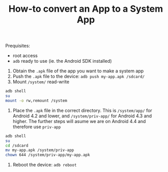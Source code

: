 #+TITLE:        How-to convert an App to a System App
#+AUTHOR:       Florian Schmaus
#+EMAIL:        flo@geekplace.eu
#+OPTIONS:      author:nil
#+STARTUP:      noindent

Prequisites:
- root access
- =adb= ready to use (ie. the Android SDK installed)

1. Obtain the =.apk= file of the app you want to make a system app
2. Push the =.apk= file to the device: =adb push my-app.apk /sdcard/=
3. Mount =/system/= read-write

#+BEGIN_SRC bash
adb shell
su
mount -o rw,remount /system
#+END_SRC

4. Place the =.apk= file in the correct directory. This is =/system/app/= for Android 4.2 and lower, and =/system/priv-app/= for Android 4.3 and higher. The further steps will asume we are on Android 4.4 and therefore use =priv-app=

#+BEGIN_SRC bash
adb shell
su
cd /sdcard
mv my-app.apk /system/priv-app
chown 644 /system/priv-app/my-app.apk
#+END_SRC

5. Reboot the device: =adb reboot=
